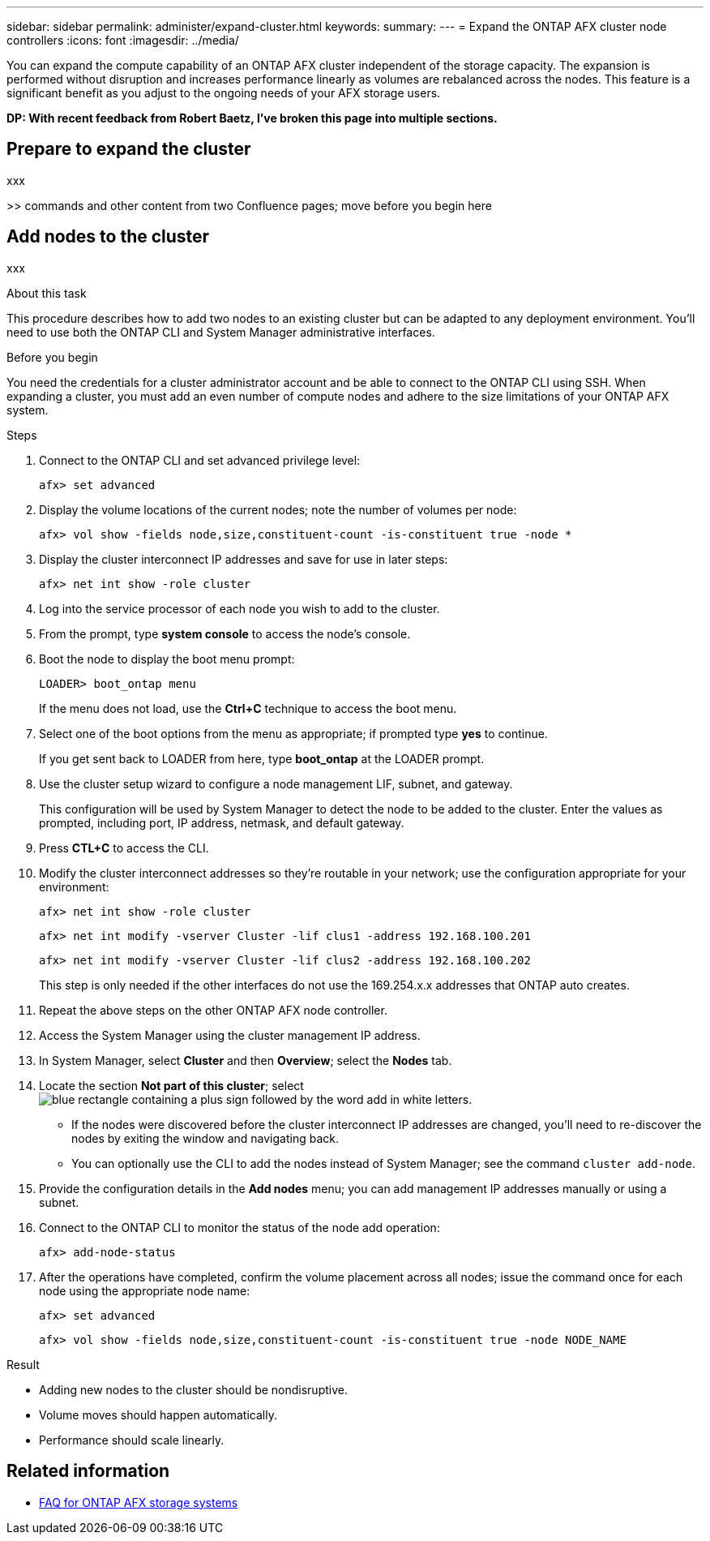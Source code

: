 ---
sidebar: sidebar
permalink: administer/expand-cluster.html
keywords: 
summary: 
---
= Expand the ONTAP AFX cluster node controllers
:icons: font
:imagesdir: ../media/

[.lead]
You can expand the compute capability of an ONTAP AFX cluster independent of the storage capacity. The expansion is performed without disruption and increases performance linearly as volumes are rebalanced across the nodes. This feature is a significant benefit as you adjust to the ongoing needs of your AFX storage users.

[big red]*DP: With recent feedback from Robert Baetz, I've broken this page into multiple sections.*

== Prepare to expand the cluster

xxx

>> commands and other content from two Confluence pages; move before you begin here

== Add nodes to the cluster

xxx

.About this task

This procedure describes how to add two nodes to an existing cluster but can be adapted to any deployment environment. You'll need to use both the ONTAP CLI and System Manager administrative interfaces.

.Before you begin

You need the credentials for a cluster administrator account and be able to connect to the ONTAP CLI using SSH. When expanding a cluster, you must add an even number of compute nodes and adhere to the size limitations of your ONTAP AFX system.

.Steps

. Connect to the ONTAP CLI and set advanced privilege level:
+
`afx> set advanced`

. Display the volume locations of the current nodes; note the number of volumes per node:
+
`afx> vol show -fields node,size,constituent-count -is-constituent true -node *`

. Display the cluster interconnect IP addresses and save for use in later steps:
+
`afx> net int show -role cluster`

. Log into the service processor of each node you wish to add to the cluster.

. From the prompt, type *system console* to access the node’s console.

. Boot the node to display the boot menu prompt:
+
`LOADER> boot_ontap menu`
+
If the menu does not load, use the *Ctrl+C* technique to access the boot menu.

. Select one of the boot options from the menu as appropriate; if prompted type *yes* to continue.
+
If you get sent back to LOADER from here, type *boot_ontap* at the LOADER prompt.

. Use the cluster setup wizard to configure a node management LIF, subnet, and gateway.
+
This configuration will be used by System Manager to detect the node to be added to the cluster. Enter the values as prompted, including port, IP address, netmask, and default gateway.

. Press *CTL+C* to access the CLI.

. Modify the cluster interconnect addresses so they're routable in your network; use the configuration appropriate for your environment:
+
`afx> net int show -role cluster`
+
`afx> net int modify -vserver Cluster -lif clus1 -address 192.168.100.201`
+
`afx> net int modify -vserver Cluster -lif clus2 -address 192.168.100.202`
+
This step is only needed if the other interfaces do not use the 169.254.x.x addresses that ONTAP auto creates.

. Repeat the above steps on the other ONTAP AFX node controller.

. Access the System Manager using the cluster management IP address.

. In System Manager, select *Cluster* and then *Overview*; select the *Nodes* tab.

. Locate the section *Not part of this cluster*; select image:icon_add_blue_bg.png[blue rectangle containing a plus sign followed by the word add in white letters].
+
* If the nodes were discovered before the cluster interconnect IP addresses are changed, you'll need to re-discover the nodes by exiting the window and navigating back.
* You can optionally use the CLI to add the nodes instead of System Manager; see the command `cluster add-node`.

. Provide the configuration details in the *Add nodes* menu; you can add management IP addresses manually or using a subnet.

. Connect to the ONTAP CLI to monitor the status of the node add operation:
+
`afx> add-node-status`

. After the operations have completed, confirm the volume placement across all nodes; issue the command once for each node using the appropriate node name:
+
`afx> set advanced`
+
`afx> vol show -fields node,size,constituent-count -is-constituent true -node NODE_NAME`

.Result

* Adding new nodes to the cluster should be nondisruptive.
* Volume moves should happen automatically.
* Performance should scale linearly.

== Related information

* link:../faq-ontap-afx.html[FAQ for ONTAP AFX storage systems]

